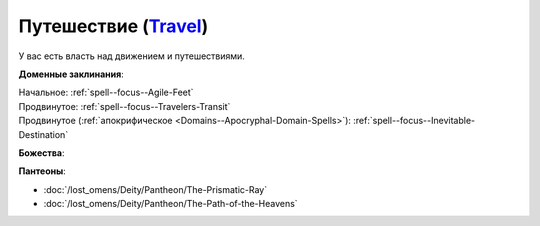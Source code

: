 .. title:: Домен путешествия (Travel Domain)

.. rst-class:: domain
.. _Domain--Travel:

Путешествие (`Travel <https://2e.aonprd.com/Domains.aspx?ID=30>`_)
=============================================================================================================

У вас есть власть над движением и путешествиями.

**Доменные заклинания**:

| Начальное: :ref:`spell--focus--Agile-Feet`
| Продвинутое: :ref:`spell--focus--Travelers-Transit`
| Продвинутое (:ref:`апокрифическое <Domains--Apocryphal-Domain-Spells>`): :ref:`spell--focus--Inevitable-Destination`


**Божества**:

.. hlist::
	:columns: 2

	* :doc:`/lost_omens/Deity/Core/Abadar`
	* :doc:`/lost_omens/Deity/Core/Desna`
	* :doc:`/lost_omens/Deity/Core/Gozreh`
	* :doc:`/lost_omens/Deity/Other/Gruhastha`
	* :doc:`/lost_omens/Deity/Other/Hei-Feng`
	* :doc:`/lost_omens/Deity/Other/Nocticula`
	* :doc:`/lost_omens/Deity/Archdevil/Barbatos`
	* :doc:`/lost_omens/Deity/Eldest/Count-Ranalc`
	* :doc:`/lost_omens/Deity/Eldest/Ng`
	* :doc:`/lost_omens/Deity/Elemental-Lord/Kelizandri`
	* :doc:`/lost_omens/Deity/Elemental-Lord/Ranginori`
	* :doc:`/lost_omens/Deity/Empyreal-Lord/Ylimancha`
	* :doc:`/lost_omens/Deity/Empyreal-Lord/Jaidz`
	* :doc:`/lost_omens/Deity/Monitor-Demigod/Barzahk`
	* :doc:`/lost_omens/Deity/Outer-God-and-Great-Old-One/Yog-Sothoth`
	* :doc:`/lost_omens/Deity/Dwarven-God/Dranngvit`
	* :doc:`/lost_omens/Deity/Other/More/Apsu`
	* :doc:`/lost_omens/Deity/Other/More/Hanspur`
	* :doc:`/lost_omens/Deity/Tian-God/Kofusachi`
	* :doc:`/lost_omens/Deity/Vudrani-God/Matravash`
	* :doc:`/lost_omens/Deity/Ancient-Osirian-God/Wadjet`


**Пантеоны**:

* :doc:`/lost_omens/Deity/Pantheon/The-Prismatic-Ray`
* :doc:`/lost_omens/Deity/Pantheon/The-Path-of-the-Heavens`
